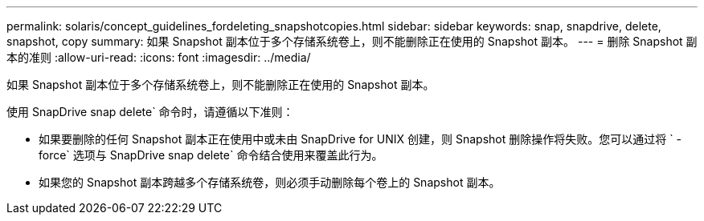 ---
permalink: solaris/concept_guidelines_fordeleting_snapshotcopies.html 
sidebar: sidebar 
keywords: snap, snapdrive, delete, snapshot, copy 
summary: 如果 Snapshot 副本位于多个存储系统卷上，则不能删除正在使用的 Snapshot 副本。 
---
= 删除 Snapshot 副本的准则
:allow-uri-read: 
:icons: font
:imagesdir: ../media/


[role="lead"]
如果 Snapshot 副本位于多个存储系统卷上，则不能删除正在使用的 Snapshot 副本。

使用 SnapDrive snap delete` 命令时，请遵循以下准则：

* 如果要删除的任何 Snapshot 副本正在使用中或未由 SnapDrive for UNIX 创建，则 Snapshot 删除操作将失败。您可以通过将 ` -force` 选项与 SnapDrive snap delete` 命令结合使用来覆盖此行为。
* 如果您的 Snapshot 副本跨越多个存储系统卷，则必须手动删除每个卷上的 Snapshot 副本。

